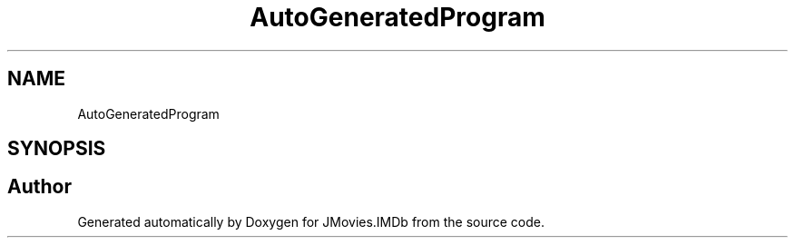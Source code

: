 .TH "AutoGeneratedProgram" 3 "Tue Aug 13 2019" "JMovies.IMDb" \" -*- nroff -*-
.ad l
.nh
.SH NAME
AutoGeneratedProgram
.SH SYNOPSIS
.br
.PP


.SH "Author"
.PP 
Generated automatically by Doxygen for JMovies\&.IMDb from the source code\&.
